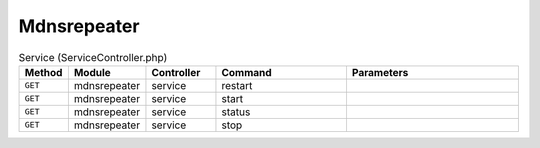Mdnsrepeater
~~~~~~~~~~~~

.. csv-table:: Service (ServiceController.php)
   :header: "Method", "Module", "Controller", "Command", "Parameters"
   :widths: 4, 15, 15, 30, 40

    "``GET``","mdnsrepeater","service","restart",""
    "``GET``","mdnsrepeater","service","start",""
    "``GET``","mdnsrepeater","service","status",""
    "``GET``","mdnsrepeater","service","stop",""
